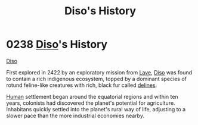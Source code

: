 :PROPERTIES:
:ID:       1b4410d9-982d-43ec-bbcd-21b367b8aaa2
:END:
#+title: Diso's History
#+filetags: :2422:beacon:
* 0238 [[id:4aedfccd-a366-4b25-a5e2-538bb29a35cb][Diso]]'s History
[[id:93ad57c9-983a-4202-a35e-724bbfec7d15][Diso]]

First explored in 2422 by an exploratory mission from [[id:ff595332-6a13-4f69-ae2f-cc0a0df8e741][Lave]], [[id:4aedfccd-a366-4b25-a5e2-538bb29a35cb][Diso]] was
found to contain a rich indigenous ecosystem, topped by a dominant
species of rotund feline-like creatures with rich, black fur called
[[id:5d4af356-e08b-4931-95e4-211677b797ef][delines]].

[[id:4dfd1a40-8f9b-4f66-9c90-971e253a3fe1][Human]] settlement began around the equatorial regions and within ten
years, colonists had discovered the planet's potential for
agriculture. Inhabitans quickly settled into the planet's rural way of
life, adjusting to a slower pace than the more industrial economies
nearby.

[[file:img/beacons/0238.png]]
